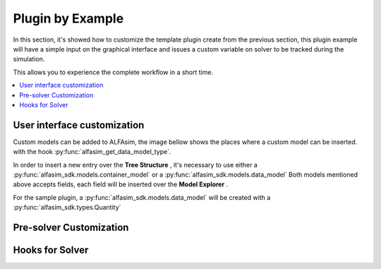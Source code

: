 .. _plugin-by-example-section:

Plugin by Example
=================

In this section, it's showed how to customize the template plugin create from the previous section,
this plugin example will have a simple input on the graphical interface and issues a custom variable on
solver to be tracked during the simulation.

This allows you to experience the complete workflow in a short time.


.. contents::
    :depth: 3
    :local:



User interface customization
----------------------------

Custom models can be added to ALFAsim, the image bellow shows the places where a custom model can be inserted.
with the hook :py:func:`alfasim_get_data_model_type`.

.. image:: _static/alfasim_get_data_model_type_main.png
    :target: _static/alfasim_get_data_model_type_main.png
    :alt: alternate text

In order to insert a new entry over the **Tree Structure** |marker_1|, it's necessary to use either a
:py:func:`alfasim_sdk.models.container_model` or a :py:func:`alfasim_sdk.models.data_model`
Both models mentioned above accepts fields, each field will be inserted over the **Model Explorer** |marker_2|.

For the sample plugin, a :py:func:`alfasim_sdk.models.data_model` will be created with a :py:func:`alfasim_sdk.types.Quantity`

.. |marker_1| image:: _static/marker_1.png
    :scale: 80%

.. |marker_2| image:: _static/marker_2.png
    :scale: 80%



Pre-solver Customization
------------------------




Hooks for Solver
----------------
